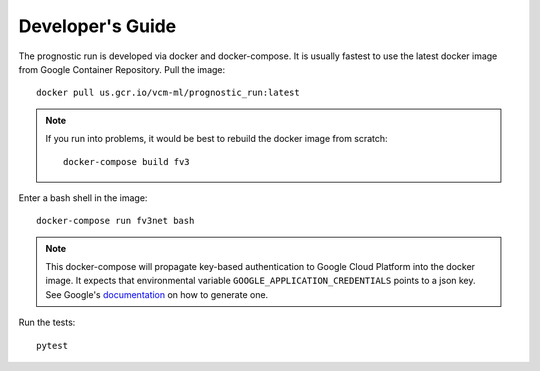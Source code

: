.. _development:

Developer's Guide
-----------------

The prognostic run is developed via docker and docker-compose. It is usually fastest to use the
latest docker image from Google Container Repository. Pull the image::

    docker pull us.gcr.io/vcm-ml/prognostic_run:latest

.. note::

    If you run into problems, it would be best to rebuild the docker image from scratch::

        docker-compose build fv3


Enter a bash shell in the image::

    docker-compose run fv3net bash

.. note :: 

    This docker-compose will propagate key-based authentication to Google
    Cloud Platform into the docker image. It expects that environmental variable 
    ``GOOGLE_APPLICATION_CREDENTIALS`` points to a json key. See Google's
    `documentation <https://cloud.google.com/iam/docs/creating-managing-service-account-keys>`_
    on how to generate one.
    
Run the tests::

    pytest